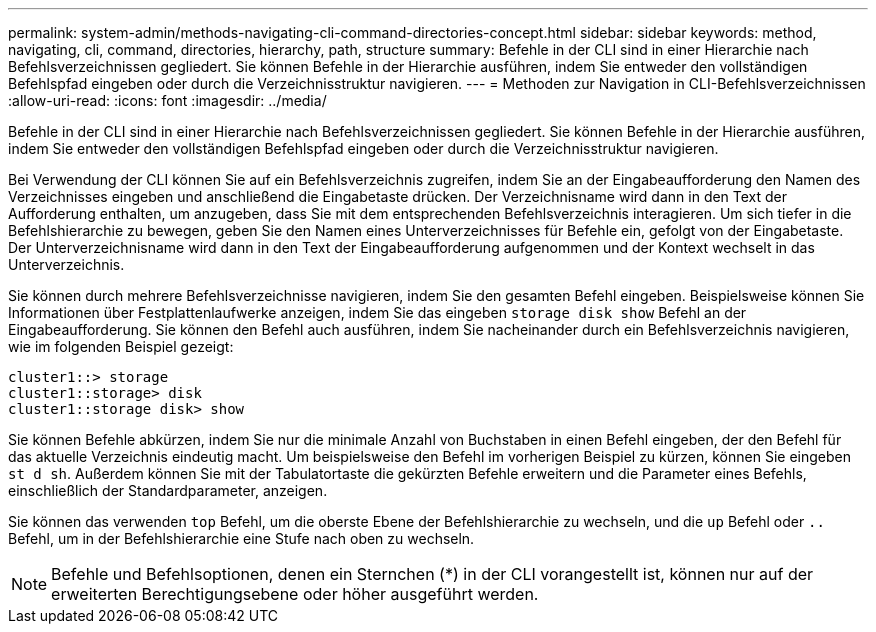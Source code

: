 ---
permalink: system-admin/methods-navigating-cli-command-directories-concept.html 
sidebar: sidebar 
keywords: method, navigating, cli, command, directories, hierarchy, path, structure 
summary: Befehle in der CLI sind in einer Hierarchie nach Befehlsverzeichnissen gegliedert. Sie können Befehle in der Hierarchie ausführen, indem Sie entweder den vollständigen Befehlspfad eingeben oder durch die Verzeichnisstruktur navigieren. 
---
= Methoden zur Navigation in CLI-Befehlsverzeichnissen
:allow-uri-read: 
:icons: font
:imagesdir: ../media/


[role="lead"]
Befehle in der CLI sind in einer Hierarchie nach Befehlsverzeichnissen gegliedert. Sie können Befehle in der Hierarchie ausführen, indem Sie entweder den vollständigen Befehlspfad eingeben oder durch die Verzeichnisstruktur navigieren.

Bei Verwendung der CLI können Sie auf ein Befehlsverzeichnis zugreifen, indem Sie an der Eingabeaufforderung den Namen des Verzeichnisses eingeben und anschließend die Eingabetaste drücken. Der Verzeichnisname wird dann in den Text der Aufforderung enthalten, um anzugeben, dass Sie mit dem entsprechenden Befehlsverzeichnis interagieren. Um sich tiefer in die Befehlshierarchie zu bewegen, geben Sie den Namen eines Unterverzeichnisses für Befehle ein, gefolgt von der Eingabetaste. Der Unterverzeichnisname wird dann in den Text der Eingabeaufforderung aufgenommen und der Kontext wechselt in das Unterverzeichnis.

Sie können durch mehrere Befehlsverzeichnisse navigieren, indem Sie den gesamten Befehl eingeben. Beispielsweise können Sie Informationen über Festplattenlaufwerke anzeigen, indem Sie das eingeben `storage disk show` Befehl an der Eingabeaufforderung. Sie können den Befehl auch ausführen, indem Sie nacheinander durch ein Befehlsverzeichnis navigieren, wie im folgenden Beispiel gezeigt:

[listing]
----
cluster1::> storage
cluster1::storage> disk
cluster1::storage disk> show
----
Sie können Befehle abkürzen, indem Sie nur die minimale Anzahl von Buchstaben in einen Befehl eingeben, der den Befehl für das aktuelle Verzeichnis eindeutig macht. Um beispielsweise den Befehl im vorherigen Beispiel zu kürzen, können Sie eingeben `st d sh`. Außerdem können Sie mit der Tabulatortaste die gekürzten Befehle erweitern und die Parameter eines Befehls, einschließlich der Standardparameter, anzeigen.

Sie können das verwenden `top` Befehl, um die oberste Ebene der Befehlshierarchie zu wechseln, und die `up` Befehl oder `..` Befehl, um in der Befehlshierarchie eine Stufe nach oben zu wechseln.

[NOTE]
====
Befehle und Befehlsoptionen, denen ein Sternchen (*) in der CLI vorangestellt ist, können nur auf der erweiterten Berechtigungsebene oder höher ausgeführt werden.

====